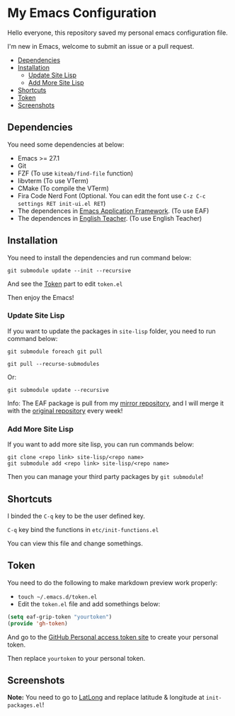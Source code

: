 * My Emacs Configuration
  Hello everyone, this repository saved my personal emacs configuration file.

  I'm new in Emacs, welcome to submit an issue or a pull request.

  * [[#dependencies][Dependencies]]
  * [[#installation][Installation]]
    - [[#update-site-lisp][Update Site Lisp]]
    - [[#add-more-site-lisp][Add More Site Lisp]]
  * [[#shortcuts][Shortcuts]]
  * [[#token][Token]]
  * [[#screenshots][Screenshots]]

** Dependencies
   You need some dependencies at below:
   - Emacs >= 27.1
   - Git
   - FZF (To use ~kiteab/find-file~ function)
   - libvterm (To use VTerm)
   - CMake (To compile the VTerm)
   - Fira Code Nerd Font (Optional. You can edit the font use ~C-z C-c settings RET init-ui.el RET~)
   - The dependences in [[https://github.com/manateelazycat/emacs-application-framework][Emacs Application Framework]]. (To use EAF)
   - The dependences in [[https://github.com/loyalpartner/english-teacher.el][English Teacher]]. (To use English Teacher)

** Installation
   You need to install the dependencies and run command below:
   #+begin_src shell
     git submodule update --init --recursive
   #+end_src
   And see the [[#token][Token]] part to edit ~token.el~

   Then enjoy the Emacs!

*** Update Site Lisp
    If you want to update the packages in ~site-lisp~ folder, you need to run command below:
    #+begin_src shell
      git submodule foreach git pull
    #+end_src
    #+begin_src shell
      git pull --recurse-submodules
    #+end_src
    Or:
    #+begin_src shell
      git submodule update --recursive
    #+end_src
    Info: The EAF package is pull from my [[https://gitee.com/KiteAB/emacs-application-framework][mirror repository]], and I will merge it with the [[https://github.com/manateelazycat/emacs-application-framework][original repository]] every week!

*** Add More Site Lisp
    If you want to add more site lisp, you can run commands below:
    #+begin_src shell
      git clone <repo link> site-lisp/<repo name>
      git submodule add <repo link> site-lisp/<repo name>
    #+end_src
    Then you can manage your third party packages by ~git submodule~!

** Shortcuts
   I binded the ~C-q~ key to be the user defined key.

   ~C-q~ key bind the functions in ~etc/init-functions.el~

   You can view this file and change somethings.

** Token
   You need to do the following to make markdown preview work properly:
   - ~touch ~/.emacs.d/token.el~
   - Edit the ~token.el~ file and add somethings below:
   #+begin_src emacs-lisp
     (setq eaf-grip-token "yourtoken")
     (provide 'gh-token)
   #+end_src
   And go to the [[https://github.com/settings/tokens/new?scopes=][GitHub Personal access token site]] to create your personal token.

   Then replace ~yourtoken~ to your personal token.

** Screenshots
   [[./screenshots/dark.png]]

   [[./screenshots/light.png]]

   *Note:* You need to go to [[https://www.latlong.net][LatLong]] and replace latitude & longitude at ~init-packages.el~!

